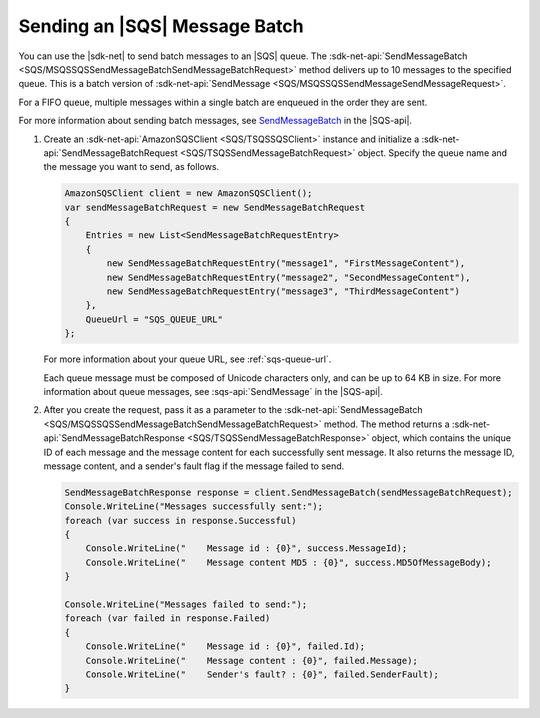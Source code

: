 .. Copyright 2010-2017 Amazon.com, Inc. or its affiliates. All Rights Reserved.

   This work is licensed under a Creative Commons Attribution-NonCommercial-ShareAlike 4.0
   International License (the "License"). You may not use this file except in compliance with the
   License. A copy of the License is located at http://creativecommons.org/licenses/by-nc-sa/4.0/.

   This file is distributed on an "AS IS" BASIS, WITHOUT WARRANTIES OR CONDITIONS OF ANY KIND,
   either express or implied. See the License for the specific language governing permissions and
   limitations under the License.

.. _send-message-batch:

##############################
Sending an |SQS| Message Batch
##############################

You can use the |sdk-net| to send batch messages to an |SQS| queue. The
:sdk-net-api:`SendMessageBatch <SQS/MSQSSQSSendMessageBatchSendMessageBatchRequest>` method
delivers up to 10 messages to the specified queue. This is a batch version of
:sdk-net-api:`SendMessage <SQS/MSQSSQSSendMessageSendMessageRequest>`.

For a FIFO queue, multiple messages within a single batch are enqueued in the order they are sent.

For more information about sending batch messages, see
`SendMessageBatch <http://docs.aws.amazon.com/AWSSimpleQueueService/latest/APIReference/API_SendMessageBatch.html>`_
in the |SQS-api|.


.. topic:: To send batch messages to an |SQS| queue

#. Create an :sdk-net-api:`AmazonSQSClient <SQS/TSQSSQSClient>` instance and initialize a
   :sdk-net-api:`SendMessageBatchRequest <SQS/TSQSSendMessageBatchRequest>` object.
   Specify the queue name and the message you want to send, as follows.

   .. code-block:: csharp

            AmazonSQSClient client = new AmazonSQSClient();
            var sendMessageBatchRequest = new SendMessageBatchRequest
            {
                Entries = new List<SendMessageBatchRequestEntry>
                {
                    new SendMessageBatchRequestEntry("message1", "FirstMessageContent"),
                    new SendMessageBatchRequestEntry("message2", "SecondMessageContent"),
                    new SendMessageBatchRequestEntry("message3", "ThirdMessageContent")
                },
                QueueUrl = "SQS_QUEUE_URL"
            };

   For more information about your queue URL, see :ref:`sqs-queue-url`.

   Each queue message must be composed of Unicode characters only, and can be up to 64 KB in size.
   For more information about queue messages, see :sqs-api:`SendMessage` in the |SQS-api|.

#. After you create the request, pass it as a parameter to the
   :sdk-net-api:`SendMessageBatch <SQS/MSQSSQSSendMessageBatchSendMessageBatchRequest>` method.
   The method returns a :sdk-net-api:`SendMessageBatchResponse <SQS/TSQSSendMessageBatchResponse>` object,
   which contains the unique ID of each message and the message content for each successfully sent message.
   It also returns the message ID, message content, and a sender's fault flag if the message failed to send.

   .. code-block:: csharp

            SendMessageBatchResponse response = client.SendMessageBatch(sendMessageBatchRequest);
            Console.WriteLine("Messages successfully sent:");
            foreach (var success in response.Successful)
            {
                Console.WriteLine("    Message id : {0}", success.MessageId);
                Console.WriteLine("    Message content MD5 : {0}", success.MD5OfMessageBody);
            }

            Console.WriteLine("Messages failed to send:");
            foreach (var failed in response.Failed)
            {
                Console.WriteLine("    Message id : {0}", failed.Id);
                Console.WriteLine("    Message content : {0}", failed.Message);
                Console.WriteLine("    Sender's fault? : {0}", failed.SenderFault);
            }

